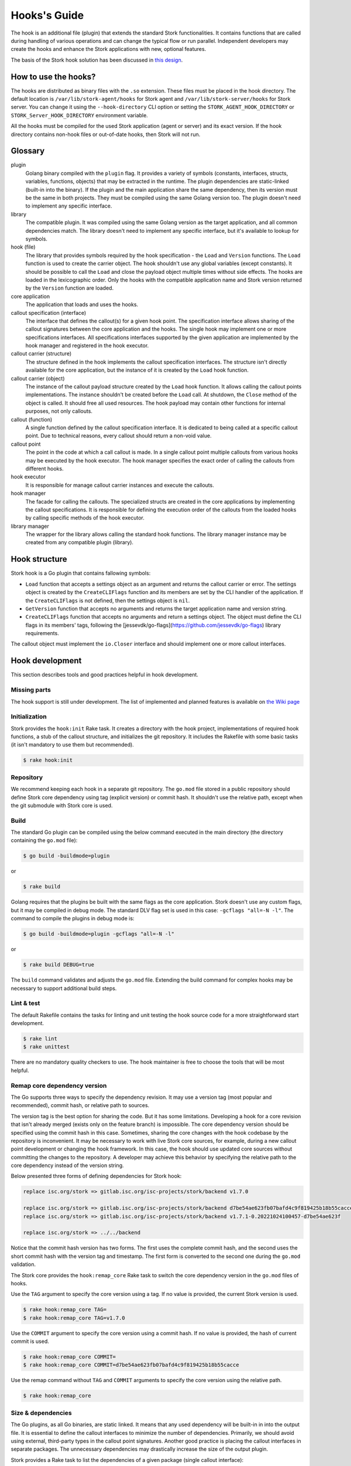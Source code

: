.. _hook:

*************
Hooks's Guide
*************

The hook is an additional file (plugin) that extends the standard Stork
functionalities. It contains functions that are called during handling of
various operations and can change the typical flow or run parallel. Independent
developers may create the hooks and enhance the Stork applications with new,
optional features.

The basis of the Stork hook solution has been discussed in
`this design <https://gitlab.isc.org/isc-projects/stork/-/wikis/designs/Hooks>`_.

How to use the hooks?
=====================

The hooks are distributed as binary files with the ``.so`` extension. These
files must be placed in the hook directory. The default location is
``/var/lib/stork-agent/hooks`` for Stork agent and
``/var/lib/stork-server/hooks`` for Stork server. You can change it using
the ``--hook-directory`` CLI option or setting the
``STORK_AGENT_HOOK_DIRECTORY`` or ``STORK_Server_HOOK_DIRECTORY`` environment
variable.

All the hooks must be compiled for the used Stork application (agent or server)
and its exact version. If the hook directory contains non-hook files or
out-of-date hooks, then Stork will not run.

Glossary
========

plugin
    Golang binary compiled with the ``plugin`` flag. It provides a variety of
    symbols (constants, interfaces, structs, variables, functions, objects) that
    may be extracted in the runtime. The plugin dependencies are static-linked
    (built-in into the binary). If the plugin and the main application share the
    same dependency, then its version must be the same in both projects. They
    must be compiled using the same Golang version too. The plugin doesn't need
    to implement any specific interface.

library
    The compatible plugin. It was compiled using the same Golang version as the
    target application, and all common dependencies match. The library doesn't
    need to implement any specific interface, but it's available to lookup for
    symbols.

hook (file)
    The library that provides symbols required by the hook specification - the
    ``Load`` and ``Version`` functions. The ``Load`` function is used to create
    the carrier object. The hook shouldn't use any global variables (except
    constants). It should be possible to call the ``Load`` and close the payload
    object multiple times without side effects. The hooks are loaded in the
    lexicographic order. Only the hooks with the compatible application name
    and Stork version returned by the ``Version`` function are loaded.

core application
    The application that loads and uses the hooks.

callout specification (interface)
    The interface that defines the callout(s) for a given hook point. The
    specification interface allows sharing of the callout signatures between
    the core application and the hooks. The single hook may implement one or
    more specifications interfaces. All specifications interfaces supported by
    the given application are implemented by the hook manager and registered in
    the hook executor.

callout carrier (structure)
    The structure defined in the hook implements the callout specification
    interfaces.  The structure isn't directly available for the core
    application, but the instance of it is created by the ``Load`` hook
    function.

callout carrier (object)
    The instance of the callout payload structure created by the ``Load`` hook function.
    It allows calling the callout points implementations. The instance
    shouldn't be created before the ``Load`` call. At shutdown, the ``Close``
    method of the object is called. It should free all used resources.  The 
    hook payload may contain other functions for internal purposes, not only
    callouts.

callout (function)
    A single function defined by the callout specification interface. It is
    dedicated to being called at a specific callout point. Due to technical
    reasons, every callout should return a non-void value.
    
callout point
    The point in the code at which a call callout is made. In a single callout
    point multiple callouts from various hooks may be executed by the hook
    executor. The hook manager specifies the exact order of calling the
    callouts from different hooks.

hook executor
    It is responsible for manage callout carrier instances and execute the
    callouts.

hook manager
    The facade for calling the callouts. The specialized structs are
    created in the core applications by implementing the callout specifications.
    It is responsible for defining the execution order of the callouts
    from the loaded hooks by calling specific methods of the hook executor.

library manager
    The wrapper for the library allows calling the standard hook functions. The
    library manager instance may be created from any compatible plugin
    (library).

Hook structure
==============

Stork hook is a Go plugin that contains fallowing symbols:

- ``Load`` function that accepts a settings object as an argument and returns
  the callout carrier or error. The settings object is created by the
  ``CreateCLIFlags`` function and its members are set by the CLI handler of the
  application. If the ``CreateCLIFlags`` is not defined, then the settings
  object is ``nil``.
- ``GetVersion`` function that accepts no arguments and returns the target 
  application name and version string.
- ``CreateCLIFlags`` function that accepts no arguments and return a settings
  object. The object must define the CLI flags in its members' tags, following
  the [jessevdk/go-flags](https://github.com/jessevdk/go-flags) library
  requirements.


The callout object must implement the ``io.Closer`` interface and should
implement one or more callout interfaces.

Hook development
================

This section describes tools and good practices helpful in hook development.

Missing parts
-------------

The hook support is still under development. The list of implemented and
planned features is available on
`the Wiki page
<https://gitlab.isc.org/isc-projects/stork/-/wikis/Hook-To-Do-List_>`_

Initialization
--------------

Stork provides the ``hook:init`` Rake task. It creates a directory with the
hook project, implementations of required hook functions, a stub of the
callout structure, and initializes the git repository. It includes the Rakefile
with some basic tasks (it isn't mandatory to use them but recommended).

.. code-block:: shell

    $ rake hook:init

Repository
----------

We recommend keeping each hook in a separate git repository. The ``go.mod`` file
stored in a public repository should define Stork core dependency using tag
(explicit version) or commit hash. It shouldn't use the relative path, except
when the git submodule with Stork core is used.

Build
-----

The standard Go plugin can be compiled using the below command executed in the
main directory (the directory containing the ``go.mod`` file):

.. code-block:: shell

    $ go build -buildmode=plugin

or

.. code-block:: shell

    $ rake build

Golang requires that the plugins be built with the same flags as the core
application. Stork doesn't use any custom flags, but it may be compiled in
debug mode. The standard DLV flag set is used in this case:
``-gcflags "all=-N -l"``. The command to compile the plugins in debug mode is:

.. code-block:: shell

    $ go build -buildmode=plugin -gcflags "all=-N -l"

or

.. code-block:: shell

    $ rake build DEBUG=true

The ``build`` command validates and adjusts the ``go.mod`` file.  
Extending the build command for complex hooks may be necessary to support
additional build steps.

Lint & test
-----------

The default Rakefile contains the tasks for linting and unit testing the hook
source code for a more straightforward start development.

.. code-block:: shell

    $ rake lint
    $ rake unittest

There are no mandatory quality checkers to use. The hook maintainer is free to
choose the tools that will be most helpful.

Remap core dependency version
-----------------------------

The Go supports three ways to specify the dependency revision. It may use a
version tag (most popular and recommended), commit hash, or relative
path to sources.

The version tag is the best option for sharing the code. But it has some
limitations. Developing a hook for a core revision that isn't already merged
(exists only on the feature branch) is impossible. The core dependency version
should be specified using the commit hash in this case. Sometimes, sharing the
core changes with the hook codebase by the repository is inconvenient. It may
be necessary to work with live Stork core sources, for example, during a new
callout point development or changing the hook framework. In this case, the
hook should use updated core sources without committing the changes to the
repository. A developer may achieve this behavior by specifying the relative
path to the core dependency instead of the version string.

Below presented three forms of defining dependencies for Stork hook:

.. code-block:: go

    replace isc.org/stork => gitlab.isc.org/isc-projects/stork/backend v1.7.0

    replace isc.org/stork => gitlab.isc.org/isc-projects/stork/backend d7be54ae623fb07bafd4c9f819425b18b55cacce
    replace isc.org/stork => gitlab.isc.org/isc-projects/stork/backend v1.7.1-0.20221024100457-d7be54ae623f

    replace isc.org/stork => ../../backend

Notice that the commit hash version has two forms. The first uses the complete
commit hash, and the second uses the short commit hash with the version tag and
timestamp. The first form is converted to the second one during the ``go.mod``
validation.

The Stork core provides the ``hook:remap_core`` Rake task to switch the core
dependency version in the ``go.mod`` files of hooks.

Use the ``TAG`` argument to specify the core version using a tag. If no value
is provided, the current Stork version is used.

.. code-block:: shell

    $ rake hook:remap_core TAG=
    $ rake hook:remap_core TAG=v1.7.0

Use the ``COMMIT`` argument to specify the core version using a commit hash. If
no value is provided, the hash of current commit is used.

.. code-block:: shell

    $ rake hook:remap_core COMMIT=
    $ rake hook:remap_core COMMIT=d7be54ae623fb07bafd4c9f819425b18b55cacce

Use the remap command without ``TAG`` and ``COMMIT`` arguments to specify
the core version using the relative path.

.. code-block:: shell

    $ rake hook:remap_core

Size & dependencies
-------------------

The Go plugins, as all Go binaries, are static linked. It means that any used
dependency will be built-in in into the output file. It is essential to define
the callout interfaces to minimize the number of dependencies. Primarily, we
should avoid using external, third-party types in the callout point signatures.
Another good practice is placing the callout interfaces in separate packages.
The unnecessary dependencies may drastically increase the size of the output
plugin.

Stork provides a Rake task to list the dependencies of a given package (single
callout interface):

.. code-block:: shell

    $ rake hook:list_callout_deps KIND=agent CALLOUT=authenticationcallouts

The ``KIND`` means a target application of callout (``agent`` or ``server``).
The ``CALLOUT`` specifies name of the callout package.

Hook inspector
--------------

Some basic information (target application and version) can be listed using
the ``hook-inspect`` command of the Stork tool.

.. code-block:: shell

    $ stork-tool hook-inspect -p /var/lib/stork-server/hooks

The ``-p`` or ``--path`` flag indicates the path to the hook directory or
single hook file.

Other tools
-----------

Stork provides more experimental tools to work with hooks.

- ``rake hook:build`` - compiles all hooks from the repositories located in the
    hook directory using the current Stork core codebase. The output hooks are
    ready to use.
- ``rake run:server_hooks`` - builds all hooks using the above command and
    runs the Stork server.

Steps to implement hook
=======================

1. Look for needed callout specification in the hook module:

    .. code-block:: go

        type Foo interface {
            int Foo(x int)
        }

2. Prepare a structure that will implement the callouts:

    .. code-block:: go

        type calloutCarrier struct {}

3. Write interface checks to ensure that the callouts will have a correct signature. It would cause compilation errors if the callout changed.

    .. code-block:: go

        var _ hooks.Foo = (*calloutCarrier)(nil)

4. Implement callout function:

    .. code-block:: go

        func (c *calloutCarrier) Foo(x int) int {
            return 42
        }

5. Prepare top-level version function using the constants from the shared module:

    .. code-block:: go

        func GetVersion() (string, string) {
            return hooks.AgentName, hooks.CurrentVersion
        }

6. Prepare top-level load function:

    .. code-block:: go

        func Load(any) (hooks.CalloutCarrier, error) {
            return &callouts{}, nil
        }

7. Prepare callout close function:

    .. code-block:: go

        func (c *calloutCarrier) Close() error {
            return nil
        }

8. Compile to a plugin file:

    .. code-block:: console
    
        $ go build -buildmode=plugin -o foo-hook.so

9. Copy the plugin file to the hook directory:

    .. code-block:: console

        $ cp foo-hook.so /var/lib/stork-server/hooks

10. Run the Stork. Enjoy!

